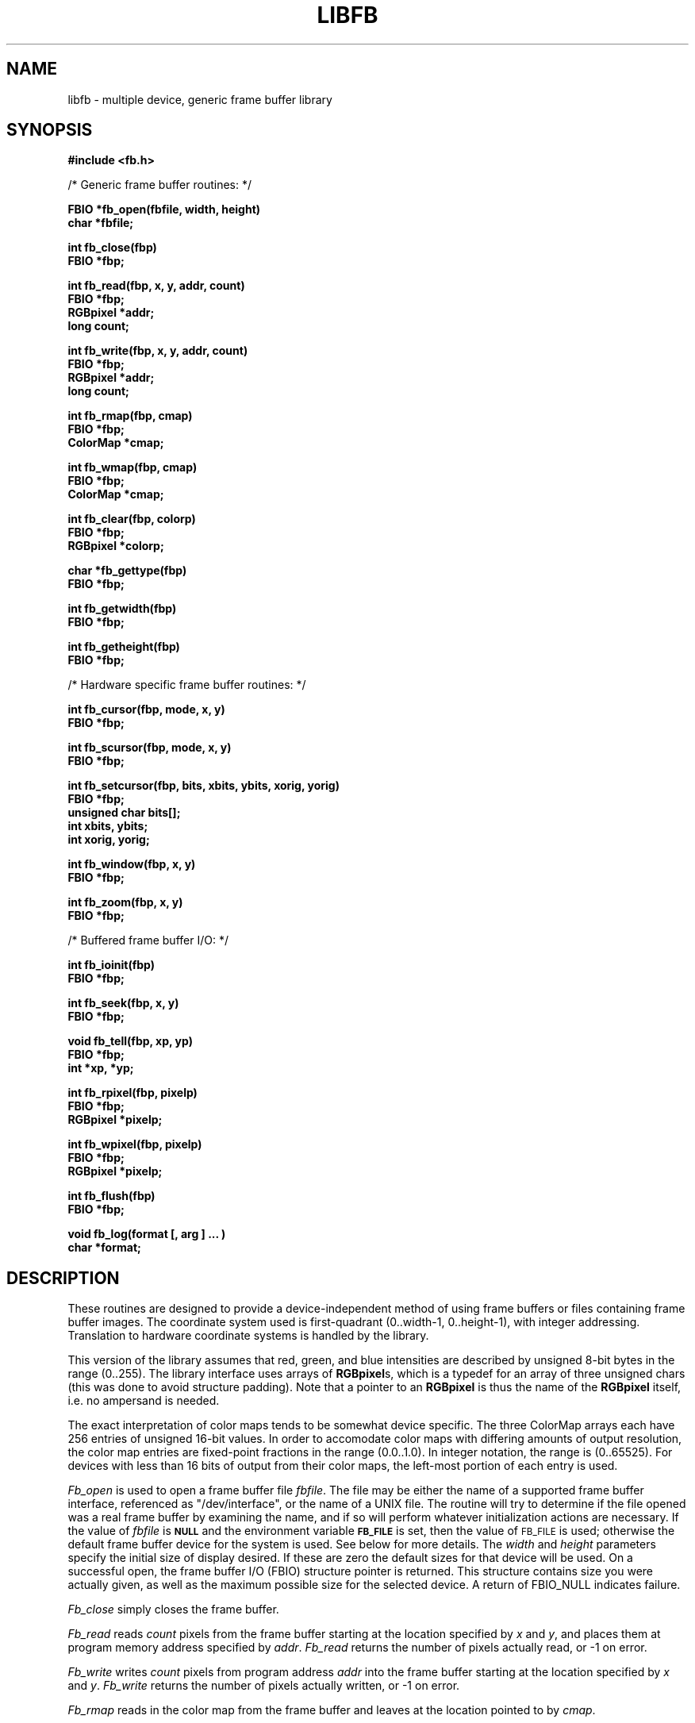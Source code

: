 .TH LIBFB 3 BRL-CAD
.\"                        L I B F B . 3
.\" BRL-CAD
.\"
.\" Copyright (c) 2005-2008 United States Government as represented by
.\" the U.S. Army Research Laboratory.
.\"
.\" Redistribution and use in source (Docbook format) and 'compiled'
.\" forms (PDF, PostScript, HTML, RTF, etc), with or without
.\" modification, are permitted provided that the following conditions
.\" are met:
.\"
.\" 1. Redistributions of source code (Docbook format) must retain the
.\" above copyright notice, this list of conditions and the following
.\" disclaimer.
.\"
.\" 2. Redistributions in compiled form (transformed to other DTDs,
.\" converted to PDF, PostScript, HTML, RTF, and other formats) must
.\" reproduce the above copyright notice, this list of conditions and
.\" the following disclaimer in the documentation and/or other
.\" materials provided with the distribution.
.\"
.\" 3. The name of the author may not be used to endorse or promote
.\" products derived from this documentation without specific prior
.\" written permission.
.\"
.\" THIS DOCUMENTATION IS PROVIDED BY THE AUTHOR AS IS'' AND ANY
.\" EXPRESS OR IMPLIED WARRANTIES, INCLUDING, BUT NOT LIMITED TO, THE
.\" IMPLIED WARRANTIES OF MERCHANTABILITY AND FITNESS FOR A PARTICULAR
.\" PURPOSE ARE DISCLAIMED. IN NO EVENT SHALL THE AUTHOR BE LIABLE FOR
.\" ANY DIRECT, INDIRECT, INCIDENTAL, SPECIAL, EXEMPLARY, OR
.\" CONSEQUENTIAL DAMAGES (INCLUDING, BUT NOT LIMITED TO, PROCUREMENT
.\" OF SUBSTITUTE GOODS OR SERVICES; LOSS OF USE, DATA, OR PROFITS; OR
.\" BUSINESS INTERRUPTION) HOWEVER CAUSED AND ON ANY THEORY OF
.\" LIABILITY, WHETHER IN CONTRACT, STRICT LIABILITY, OR TORT
.\" (INCLUDING NEGLIGENCE OR OTHERWISE) ARISING IN ANY WAY OUT OF THE
.\" USE OF THIS DOCUMENTATION, EVEN IF ADVISED OF THE POSSIBILITY OF
.\" SUCH DAMAGE.
.\"
.\".\".\"
.SH NAME
libfb \- multiple device, generic frame buffer library
.SH SYNOPSIS
.nf
.B #include <fb.h>
.PP
/* Generic frame buffer routines: */
.PP
.B FBIO "*fb_open(fbfile, width, height)"
.B char *fbfile;
.PP
.B int fb_close(fbp)
.B FBIO *fbp;
.PP
.B int "fb_read(fbp, x, y, addr, count)"
.B FBIO *fbp;
.B RGBpixel *addr;
.B long count;
.PP
.B int "fb_write(fbp, x, y, addr, count)"
.B FBIO *fbp;
.B RGBpixel *addr;
.B long count;
.PP
.B int fb_rmap(fbp, cmap)
.B FBIO *fbp;
.B ColorMap *cmap;
.PP
.B int fb_wmap(fbp, cmap)
.B FBIO *fbp;
.B ColorMap *cmap;
.PP
.B int fb_clear(fbp, colorp)
.B FBIO *fbp;
.B RGBpixel *colorp;
.PP
.B char *fb_gettype(fbp)
.B FBIO *fbp;
.PP
.B int fb_getwidth(fbp)
.B FBIO *fbp;
.PP
.B int fb_getheight(fbp)
.B FBIO *fbp;
.PP
/* Hardware specific frame buffer routines: */
.PP
.B int fb_cursor(fbp, mode, x, y)
.B FBIO *fbp;
.PP
.B int fb_scursor(fbp, mode, x, y)
.B FBIO *fbp;
.PP
.B int "fb_setcursor(fbp, bits, xbits, ybits, xorig, yorig)"
.B FBIO *fbp;
.B unsigned char bits[];
.B int xbits, ybits;
.B int xorig, yorig;
.PP
.B int fb_window(fbp, x, y)
.B FBIO *fbp;
.PP
.B int fb_zoom(fbp, x, y)
.B FBIO *fbp;
.PP
/* Buffered frame buffer I/O: */
.PP
.B int fb_ioinit(fbp)
.B FBIO *fbp;
.PP
.B int fb_seek(fbp, x, y)
.B FBIO *fbp;
.PP
.B void fb_tell(fbp, xp, yp)
.B FBIO *fbp;
.B int *xp, *yp;
.PP
.B int fb_rpixel(fbp, pixelp)
.B FBIO *fbp;
.B RGBpixel *pixelp;
.PP
.B int fb_wpixel(fbp, pixelp)
.B FBIO *fbp;
.B RGBpixel *pixelp;
.PP
.B int fb_flush(fbp)
.B FBIO *fbp;
.PP
.B void "fb_log(format [, arg ] ... )"
.B char *format;
.SH DESCRIPTION
These routines are designed to provide a device-independent
method of using frame buffers or files containing frame buffer
images.
The coordinate system used is first-quadrant (0..width-1, 0..height-1),
with integer addressing.  Translation to hardware coordinate systems
is handled by the library.
.PP
This version of the library assumes that red, green, and blue
intensities are described by unsigned 8-bit bytes in the range (0..255).
The library interface uses arrays of
.BR RGBpixel s,
which is a typedef for an array of three unsigned chars (this was
done to avoid structure padding).  Note that a pointer to an
.B RGBpixel
is thus the name of the
.B RGBpixel
itself, i.e. no ampersand is needed.
.PP
The exact interpretation of color maps tends to be somewhat device
specific.
The three ColorMap arrays each have 256 entries of unsigned 16-bit values.
In order to accomodate color maps with differing amounts of output
resolution, the color map entries are fixed-point fractions
in the range (0.0..1.0).  In integer notation, the range is (0..65525).
For devices with less than 16 bits of output from their color maps,
the left-most portion of each entry is used.
.PP
.I Fb_open\^
is used to open a frame buffer file
.IR fbfile\^ .
The file may be either the name of a supported frame buffer interface,
referenced as "/dev/interface",
or the name of a UNIX file.
The routine will try to determine if the file opened was
a real frame buffer by examining the name,
and if so will perform
whatever initialization actions are necessary.
If the value of
.I fbfile\^
is
.B
.SM NULL
and the environment variable
.B
.SM FB_FILE
is set, then the value of
.SM FB_FILE
is used;
otherwise the default frame buffer device for the system is used.
See below for more details.
The
.I width\^
and
.I height\^
parameters specify the initial size of display desired.
If these are zero the default sizes for that device will be used.
On a successful open,
the frame buffer I/O (FBIO) structure pointer is returned.
This structure contains size you were actually given, as well
as the maximum possible size for the selected device.
A return of FBIO_NULL indicates failure.
.PP
.I Fb_close\^
simply closes the frame buffer.
.PP
.I Fb_read\^
reads
.I count\^
pixels from the frame buffer starting at the location specified by
.I x\^
and
.IR y\^ ,
and places them at program memory address specified
by
.IR addr\^ .
.I Fb_read\^
returns the number of pixels actually read, or -1 on error.
.PP
.I Fb_write\^
writes
.I count\^
pixels from program address
.I addr\^
into the frame buffer starting at the location
specified
by
.I x\^
and
.IR y\^ .
.I Fb_write\^
returns the number of pixels actually written, or
-1 on error.
.PP
.I Fb_rmap\^
reads in the color map from the frame buffer and
leaves at the location pointed to by
.IR cmap\^ .
.PP
.I Fb_wmap\^
writes the color map pointed to by
.I cmap\^
into the frame buffer.  If the value of
.I cmap\^
is
.B
.SM NULL
then a linear color map is used as the default.
.PP
.I Fb_clear\^
erases the frame buffer by setting all pixels to the given
color.
If the color pointer is NULL, black will be used.
On a UNIX file, this entails writing the entire file,
which is an expensive operation, whereas on most
frame buffer displays
this can be done in less than a second by a special command.
.PP
.I Fb_gettype\^
returns a pointer to a string describing the frame buffer
specified by the FBIO pointer.
.PP
.I Fb_getwidth\^
and
.I Fb_getheight\^
returns the current size of the FBIO frame buffer.
.PP
The following routines work in conjunction with those described above
to provide functions which only apply if the frame buffer
file is actually a hardware frame buffer display.
.PP
.I Fb_cursor\^
places the cursor at the image space coordinates given by
.I x\^
and
.IR y\^ .
If the mode is non-zero, the cursor is made visible, and
if mode is zero, the cursor is turned off.
.PP
.I Fb_scursor\^
is the same as
.I fb_cursor\^
except that it
places the cursor at the
.B screen
space coordinates given by
.I x\^
and
.IR y\^ .
.PP
.I Fb_setcursor\^
allows the user to set the bitmap used to represent the cursor,
thereby changing the cursor shape.
This is not necessarily supported
by all hardware.
The argument
.I bits\^
is a pointer to an array
of unsigned chars containing the bits of the cursor.
The arguments
.I xbits
and
.I ybits
specify the size of the cursor bitmap.  The number of bytes in the
.I bits
array will be the width rounded up to a mutiple of
eight (so that the cursor "scanlines" are byte aligned) times the
height.
.IR bits [0]
is the lower left corner,
.IR bits [1]
is to the right of it, etc.  The next line of the
.I bits
array goes above the current one.  Within a byte the most significant
bit is the leftmost.  The values
.I xorig
and
.I yorig
specify which bit in the bitmap actually gets placed at the location
specified in the cursor move routines.  Again, a first quadrant coordinate
system is used.
.PP
.I Fb_window\^
sets the frame buffer window center position to the image space coordinates
given by
.I x\^
and
.IR y\^ .
This command is usually used in conjunction with the
.I fb_zoom\^
routine.
.PP
.I Fb_zoom\^
sets the zoom factor for the X coordinate
to
.I x\^
and the zoom factor for the Y coordinate
to
.IR y\^ .
Zooming is generally done
by pixel replication in hardware.
.PP
The following routines work in conjunction with those described above
to provide buffered reading and writing of frame buffer images
either to a real frame buffer or a UNIX file.
The routines use a simple paging strategy to hold ``bands'' of
the image in core.
Since horizontal bands are buffered, the
ideal motion is to scan left to right, then bottom to top.
.PP
.I Fb_ioinit\^
should be called before using any of the other buffered I/O routines and
repeated whenever the frame buffer is reopened.
.PP
.I Fb_seek\^
is used to position the current read/write pointer to
the location to the next position to be read or written.
It is not necessary to do a
.I fb_seek\^
after every read or write since both
.I fb_rpixel\^
and
.I fb_wpixel\^
imply an automatic move to the next pixel.
If you read or write the last pixel on a scan line,
the pointer will automatically move to the beginning
of the following scan line.
.PP
.I Fb_tell\^
returns the current location of the read write pointer
in terms of (X,Y) coordinates on the frame buffer.
The X and Y values are returned into the integers pointed to
by
.I xp\^
and
.IR yp\^ .
.PP
.I Fb_rpixel\^
reads the pixel at the current frame buffer location
and returns it into the location specifed
by
.IR pixelp\^ .
.PP
.I Fb_wpixel\^
writes the pixel pointed to by
.I pixelp\^
at the current frame buffer location.
.PP
.I Fb_flush\^
caused any current buffered frame buffer pages to be written out.
Unnecessary writes are avoided by the use of page reference bits.
.PP
The following is a printing routine which this library uses to
indicate errors.
.PP
.I Fb_log\^
will convert, format and print its
.I args\^
under control of
.I format\^
to the standard error output.
For more detailed information on the specification of the control string,
see
.IR printf\^ (3S).
This function may be supplied by the application if different behavior
is desired.
.SH "FB_FILE DEVICES"
The following devices are supported by the library; not all may
be available on any given system.  New device support can be
incorporated by the addition of a single module to the library.
.TP
.BI /dev/debug [num]
The "/dev/debug" interface prints one line to logs each call
to the frame buffer library.
.br
.I num
is a bitvector indicating the levels of verbosity of the output.  See
.B fb.h
for the bit definitions.
.TP
.I filename
Disk file interface
.TP
.BI /dev/ik [num] [opt]
Adage RDS-3000 ("Ikonas")
.br
.I Num
indicates the device number.
.br
.I Opt
is a single character which indicates optional mode modification.
The letter ``v'' is to select NTSC video with internal sync.
The letter ``e'' is to select NTSC video with external sync.
The letter ``n'' is to select no frame-buffer controller (FBC) re-init
upon open;  the default is to reprogram the FBC on each open.
.TP
.BI /dev/sgi [num]
Silicon Graphics IRIS Workstation
.br
When the display is running the window-manager MEX, the default
is to open a window in 12-bit mode, with RGB converted to
a 10x10x10 color-cube approximation.
A non-zero
.I num
will select a dynamically allocated colormap, which is slower but sometimes of
higher quality.
When MEX is not running, the full 24-bits of color are used
on systems with that deep a display.
Regardless of mode, the full 24-bits of color are
stored in a shared memory segment, allowing it to be operated on in
the "frame buffer" in MEX mode without loss of color accuracy when
the image is read back.
To release the shared memory segment, open /dev/sgi99.
.TP
.B /dev/rat
RasterTek 1/80 (untested)
.B /dev/sun
Sun PixWin interface.  On monochrome displays, a dither pattern is used
to create the impression of shading.  On 8-bit color displays, a simple
3x3x2 color-cube approximation is used.  At present, there is no ability
to read back pixels from the Sun display, making it less useful for
serious image manipulation, but being able to ``brouse'' through
images even on a monochrome workstation makes this still a very
useful capability.
.TP
.BI hostname: [devicename]
TCP-based network links to a remote framebuffer, where
.I devicename
is any from this list, for example,
fictitious.brlcad.org:/dev/ik0 or fictitious.brlcad.org:/dev/sgi.
A
.B hostname
with a null
.I devicename
will select the default display device on that host.
If explicitly specifying a remote device,
be careful not to omit the colon between the host and device name,
or you will be specifying a local disk file as the result.
Note that for security reasons, it is not permitted to access a
disk file via the remote interface.
.SH EXAMPLE
.I Libfb\^
can be loaded with any
C
program:
.PP
.RS
$ \|\fI/bin/cc \|program.c \|-lfb -l\<system-library...\>\fP
.RE
.sp
where
.I <system-library>
denotes specific libraries necesary on a particular machine.  All machines
with networking will require the "-lpkg" option.  Machines which support the
X Windows(tm) system will require the "-lX11" option. In addition, the following
table lists architectures and libraries above and beyond the pkg and X11
libraries.
.PP
 Architecture         Libraries
 SGI 3030       -lbsd -ldbm -lgl2
 SGI 4d         -lgl_s
 Sun            -lsuntool -lsunwindow -lpixrect
 Sun+TS         -lsuntool -lsunwindow -lpixrect -lgds
.sp
.SH FILES
fb.h
.br
/usr/brl/lib/libfb.a
.SH "SEE ALSO"
fbhelp(1), brlcad(1).
.SH "RETURN VALUES"
.IR fb_close\^ ,
.IR fb_write\^ ,
.IR fb_read\^ ,
.IR fb_wmap\^ ,
.IR fb_rmap\^ ,
.IR fb_clear\^ ,
.IR fb_cursor\^ ,
.IR fb_scursor\^ ,
.IR fb_setcursor\^ ,
.IR fb_window\^ ,
.IR fb_zoom\^ ,
.IR fb_ioinit\^ ,
.IR fb_seek\^ ,
.IR fb_wpixel\^ ,
.I fb_rpixel\^
and
.I fb_flush\^
return \-1 to indicate failure.
.I Fb_open\^
returns FBIO_NULL to indicate failure, and a non-null FBIO structure pointer
upon success.
.IR fb_read\^ ,
and
.IR fb_write\^
return the number of pixels actually read or written.
.IR fb_gettype\^
returns a pointer to a NULL terminated description string.
.SH BUGS
Vertical scanning will incur the most overhead, making it almost
impractical.
Due to the way memory is organized
in frame buffers and UNIX files, vertical scanning will never
be easy unless the image can be rotated.
.SH "BUG REPORTS"
Reports of bugs or problems should be submitted via electronic
mail to <devs@brlcad.org>.
